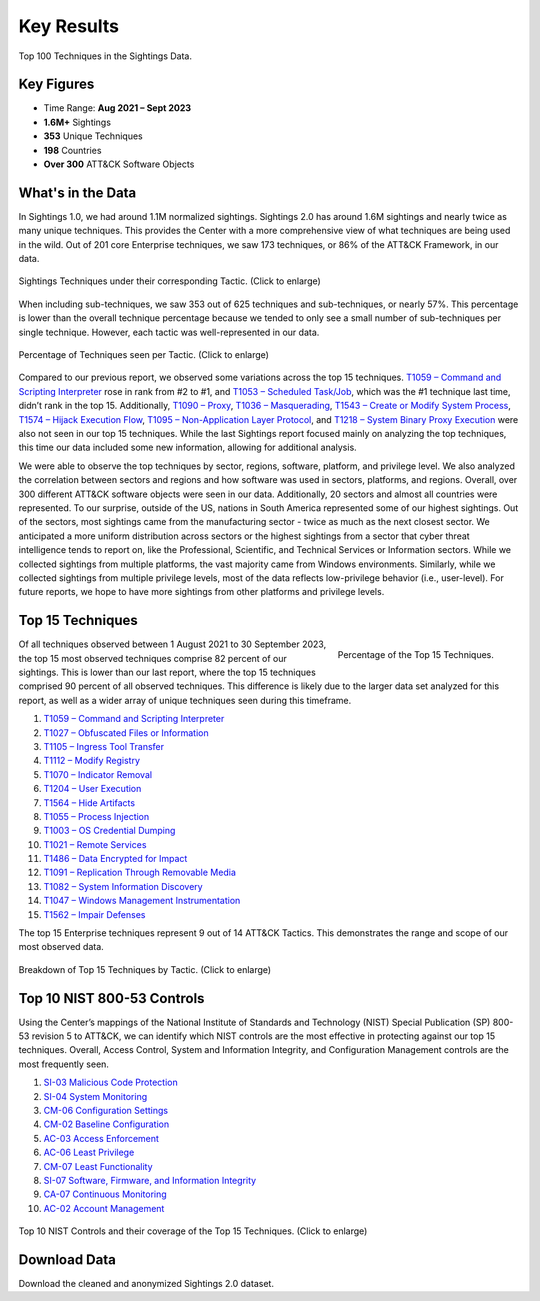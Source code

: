Key Results
===========

.. figure:: _static/tid_multi.png
   :alt: Top 100 techniques in the Sightings data.
   :align: center

   Top 100 Techniques in the Sightings Data.

Key Figures
-----------

* Time Range: **Aug 2021 – Sept 2023**
* **1.6M+** Sightings
* **353** Unique Techniques
* **198** Countries
* **Over 300** ATT&CK Software Objects

What's in the Data
------------------

In Sightings 1.0, we had around 1.1M normalized sightings. Sightings 2.0 has around 1.6M
sightings and nearly twice as many unique techniques. This provides the Center with a
more comprehensive view of what techniques are being used in the wild. Out of 201 core
Enterprise techniques, we saw 173 techniques, or 86% of the ATT&CK Framework, in our
data.

.. figure:: _static/overall_tactics.png
   :alt: Each technique seen in the Sightings data under their corresponding Tactic.
   :align: center
   :width: 100%

   Sightings Techniques under their corresponding Tactic. (Click to enlarge)

When including sub-techniques, we saw 353 out of 625 techniques and sub-techniques, or
nearly 57%. This percentage is lower than the overall technique percentage because we
tended to only see a small number of sub-techniques per single technique. However, each
tactic was well-represented in our data.

.. figure:: _static/tactics_barchart.png
   :alt: Percentage of techniques seen per tactic.
   :align: center
   :width: 100%

   Percentage of Techniques seen per Tactic. (Click to enlarge)

Compared to our previous report, we observed some variations across the top 15
techniques. `T1059 – Command and Scripting Interpreter
<https://attack.mitre.org/techniques/T1059>`__ rose in rank from #2 to #1, and `T1053 –
Scheduled Task/Job <https://attack.mitre.org/techniques/T1053>`__, which was the #1
technique last time, didn’t rank in the top 15. Additionally, `T1090 – Proxy
<https://attack.mitre.org/techniques/T1090>`__, `T1036 – Masquerading
<https://attack.mitre.org/techniques/T1036>`__, `T1543 – Create or Modify System Process
<https://attack.mitre.org/techniques/T1543>`__, `T1574 – Hijack Execution Flow
<https://attack.mitre.org/techniques/T1574>`__, `T1095 – Non-Application Layer Protocol
<https://attack.mitre.org/techniques/T1095>`__, and `T1218 – System Binary Proxy
Execution <https://attack.mitre.org/techniques/T1218>`__ were also not seen in our top
15 techniques. While the last Sightings report focused mainly on analyzing the top
techniques, this time our data included some new information, allowing for additional
analysis.

We were able to observe the top techniques by sector, regions, software, platform, and
privilege level. We also analyzed the correlation between sectors and regions and how
software was used in sectors, platforms, and regions. Overall, over 300 different ATT&CK
software objects were seen in our data. Additionally, 20 sectors and almost all
countries were represented. To our surprise, outside of the US, nations in South America
represented some of our highest sightings. Out of the sectors, most sightings came from
the manufacturing sector - twice as much as the next closest sector. We anticipated a
more uniform distribution across sectors or the highest sightings from a sector that
cyber threat intelligence tends to report on, like the Professional, Scientific, and
Technical Services or Information sectors. While we collected sightings from multiple
platforms, the vast majority came from Windows environments. Similarly, while we
collected sightings from multiple privilege levels, most of the data reflects
low-privilege behavior (i.e., user-level). For future reports, we hope to have more
sightings from other platforms and privilege levels.

Top 15 Techniques
-----------------

.. figure:: _static/top15_breakdown.png
   :alt: Percentage of the top 15 techniques out of all techniques in our Sightings data.
   :scale: 20%
   :align: right

   Percentage of the Top 15 Techniques.

Of all techniques observed between 1 August 2021 to 30 September 2023, the top 15 most
observed techniques comprise 82 percent of our sightings. This is lower than our last
report, where the top 15 techniques comprised 90 percent of all observed techniques.
This difference is likely due to the larger data set analyzed for this report, as well
as a wider array of unique techniques seen during this timeframe.

1. `T1059 – Command and Scripting Interpreter <https://attack.mitre.org/techniques/T1059/>`_
2. `T1027 – Obfuscated Files or Information <https://attack.mitre.org/techniques/T1027/>`_
3. `T1105 – Ingress Tool Transfer <https://attack.mitre.org/techniques/T1105/>`_
4. `T1112 – Modify Registry <https://attack.mitre.org/techniques/T1112/>`_
5. `T1070 – Indicator Removal <https://attack.mitre.org/techniques/T1070/>`_
6. `T1204 – User Execution <https://attack.mitre.org/techniques/T1204/>`_
7. `T1564 – Hide Artifacts <https://attack.mitre.org/techniques/T1564/>`_
8. `T1055 – Process Injection <https://attack.mitre.org/techniques/T1055/>`_
9. `T1003 – OS Credential Dumping <https://attack.mitre.org/techniques/T1003/>`_
10. `T1021 – Remote Services <https://attack.mitre.org/techniques/T1021/>`_
11. `T1486 – Data Encrypted for Impact <https://attack.mitre.org/techniques/T1486/>`_
12. `T1091 – Replication Through Removable Media <https://attack.mitre.org/techniques/T1091/>`_
13. `T1082 – System Information Discovery <https://attack.mitre.org/techniques/T1082/>`_
14. `T1047 – Windows Management Instrumentation <https://attack.mitre.org/techniques/T1047/>`_
15. `T1562 – Impair Defenses <https://attack.mitre.org/techniques/T1562/>`_

The top 15 Enterprise techniques represent 9 out of 14 ATT&CK Tactics. This demonstrates
the range and scope of our most observed data.

.. figure:: _static/Tactic_top15.png
   :alt: Top 15 techniques broken down by Tactic.
   :align: center
   :width: 100%

   Breakdown of Top 15 Techniques by Tactic. (Click to enlarge)

Top 10 NIST 800-53 Controls
---------------------------

Using the Center’s mappings of the National Institute of Standards and Technology (NIST)
Special Publication (SP) 800-53 revision 5 to ATT&CK, we can identify which NIST
controls are the most effective in protecting against our top 15 techniques. Overall,
Access Control, System and Information Integrity, and Configuration Management controls
are the most frequently seen.

1. `SI-03 Malicious Code Protection
   <https://center-for-threat-informed-defense.github.io/mappings-explorer/external/nist/attack-14.1/domain-enterprise/nist-rev5/SI-03/>`_
2. `SI-04 System Monitoring
   <https://center-for-threat-informed-defense.github.io/mappings-explorer/external/nist/attack-14.1/domain-enterprise/nist-rev5/SI-04/>`_
3. `CM-06 Configuration Settings
   <https://center-for-threat-informed-defense.github.io/mappings-explorer/external/nist/attack-14.1/domain-enterprise/nist-rev5/CM-06/>`_
4. `CM-02 Baseline Configuration
   <https://center-for-threat-informed-defense.github.io/mappings-explorer/external/nist/attack-14.1/domain-enterprise/nist-rev5/CM-02/>`_
5. `AC-03 Access Enforcement
   <https://center-for-threat-informed-defense.github.io/mappings-explorer/external/nist/attack-14.1/domain-enterprise/nist-rev5/AC-03/>`_
6. `AC-06 Least Privilege
   <https://center-for-threat-informed-defense.github.io/mappings-explorer/external/nist/attack-14.1/domain-enterprise/nist-rev5/AC-06/>`_
7. `CM-07 Least Functionality
   <https://center-for-threat-informed-defense.github.io/mappings-explorer/external/nist/attack-14.1/domain-enterprise/nist-rev5/CM-07/>`_
8. `SI-07 Software, Firmware, and Information Integrity
   <https://center-for-threat-informed-defense.github.io/mappings-explorer/external/nist/attack-14.1/domain-enterprise/nist-rev5/SI-07/>`_
9. `CA-07 Continuous Monitoring
   <https://center-for-threat-informed-defense.github.io/mappings-explorer/external/nist/attack-14.1/domain-enterprise/nist-rev5/CA-07/>`_
10. `AC-02 Account Management
    <https://center-for-threat-informed-defense.github.io/mappings-explorer/external/nist/attack-14.1/domain-enterprise/nist-rev5/AC-02/>`_

.. figure:: _static/nist_controls.png
   :alt: Top 10 NIST Controls and their coverage of the Top 15 Techniques.
   :width: 100%
   :align: center

   Top 10 NIST Controls and their coverage of the Top 15 Techniques. (Click to enlarge)

Download Data
-------------

Download the cleaned and anonymized Sightings 2.0 dataset.

.. raw:: html

    <p>
        <a class="btn btn-primary" target="_blank" href="https://ctidpublic.blob.core.windows.net/sightings/sightings_v2_public.csv" download="sightings_v2_public.csv">
        <i class="fa fa-download"></i> Download Sightings CSV (25.7 MiB)</a>
    </p>
